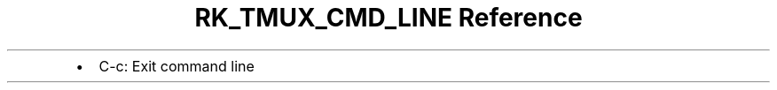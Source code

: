 .\" Automatically generated by Pandoc 3.6.3
.\"
.TH "RK_TMUX_CMD_LINE Reference" "" "" ""
.IP \[bu] 2
\f[CR]C\-c\f[R]: Exit command line
